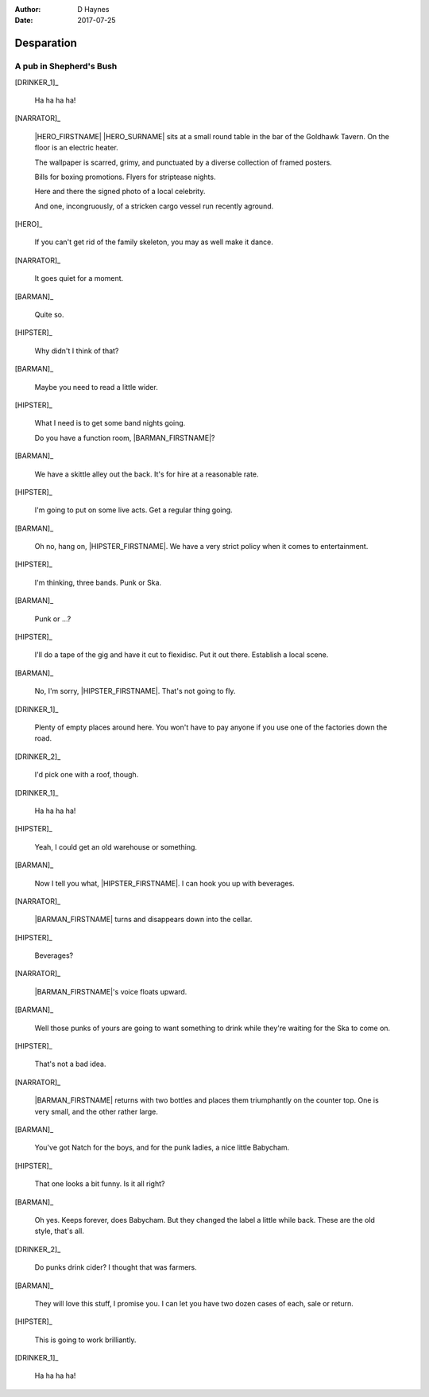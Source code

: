 ..  This is a Turberfield dialogue file (reStructuredText).
    Scene ~~
    Shot --

:author: D Haynes
:date: 2017-07-25

.. entity:: NARRATOR
   :types: bluemonday78.types.Narrator

.. entity:: HERO
   :types: bluemonday78.types.Player
   :states: bluemonday78.types.Spot.w12_goldhawk_tavern

.. entity:: HIPSTER
   :types: bluemonday78.types.Hipster
   :states: bluemonday78.types.Spot.w12_goldhawk_tavern
            19780118

.. entity:: BARMAN
   :types: bluemonday78.types.Barman
   :states: bluemonday78.types.Spot.w12_goldhawk_tavern

.. entity:: DRINKER_1
   :states: bluemonday78.types.Spot.w12_goldhawk_tavern

.. entity:: DRINKER_2
   :states: bluemonday78.types.Spot.w12_goldhawk_tavern

Desparation
~~~~~~~~~~~

A pub in Shepherd's Bush
------------------------

[DRINKER_1]_

    Ha ha ha ha!

[NARRATOR]_

    |HERO_FIRSTNAME| |HERO_SURNAME| sits at a small round table in
    the bar of the Goldhawk Tavern. On the floor is an electric heater.

    The wallpaper is scarred, grimy, and punctuated by a diverse
    collection of framed posters.

    Bills for boxing promotions. Flyers for striptease nights.

    Here and there the signed photo of a local celebrity.

    And one, incongruously, of a stricken cargo vessel run recently
    aground.

[HERO]_

    If you can't get rid of the family skeleton, you may as well
    make it dance.

[NARRATOR]_

    It goes quiet for a moment.

[BARMAN]_

    Quite so.

[HIPSTER]_

    Why didn't I think of that?

[BARMAN]_

    Maybe you need to read a little wider.

[HIPSTER]_

    What I need is to get some band nights going.

    Do you have a function room, |BARMAN_FIRSTNAME|?

[BARMAN]_

    We have a skittle alley out the back. It's for hire at a reasonable
    rate. 

[HIPSTER]_

    I'm going to put on some live acts. Get a regular thing going.

[BARMAN]_

    Oh no, hang on, |HIPSTER_FIRSTNAME|. We have a very strict policy
    when it comes to entertainment.

[HIPSTER]_

    I'm thinking, three bands. Punk or Ska.

[BARMAN]_

    Punk or ...?

[HIPSTER]_

    I'll do a tape of the gig and have it cut to flexidisc.
    Put it out there. Establish a local scene.

[BARMAN]_

    No, I'm sorry, |HIPSTER_FIRSTNAME|. That's not going to fly.

[DRINKER_1]_

    Plenty of empty places around here. You won't have to pay
    anyone if you use one of the factories down the road.

[DRINKER_2]_

    I'd pick one with a roof, though.

[DRINKER_1]_

    Ha ha ha ha!

[HIPSTER]_

    Yeah, I could get an old warehouse or something.

[BARMAN]_

    Now I tell you what, |HIPSTER_FIRSTNAME|. I can hook you up with
    beverages.

[NARRATOR]_

    |BARMAN_FIRSTNAME| turns and disappears down into the cellar.

[HIPSTER]_

    Beverages?

[NARRATOR]_

    |BARMAN_FIRSTNAME|'s voice floats upward.

[BARMAN]_

    Well those punks of yours are going to want something to drink
    while they're waiting for the Ska to come on.

[HIPSTER]_

    That's not a bad idea.

[NARRATOR]_

    |BARMAN_FIRSTNAME| returns with two bottles and places them
    triumphantly on the counter top. One is very small, and the other
    rather large.

[BARMAN]_

    You've got Natch for the boys, and for the punk ladies, a
    nice little Babycham.

[HIPSTER]_

    That one looks a bit funny. Is it all right?

[BARMAN]_

    Oh yes. Keeps forever, does Babycham. But they changed the
    label a little while back. These are the old style, that's all.

[DRINKER_2]_

    Do punks drink cider? I thought that was farmers.

[BARMAN]_

    They will love this stuff, I promise you. I can let you have
    two dozen cases of each, sale or return.

[HIPSTER]_

    This is going to work brilliantly.

[DRINKER_1]_

    Ha ha ha ha!

.. property:: HIPSTER.state 19780119
.. property:: NARRATOR.state 19780119
.. property:: HERO.state bluemonday78.types.Spot.w12_latimer_arches

.. |BARMAN_FIRSTNAME| property:: BARMAN.name.firstname
.. |HIPSTER_FIRSTNAME| property:: HIPSTER.name.firstname
.. |HERO_FIRSTNAME| property:: HERO.name.firstname
.. |HERO_SURNAME| property:: HERO.name.surname
